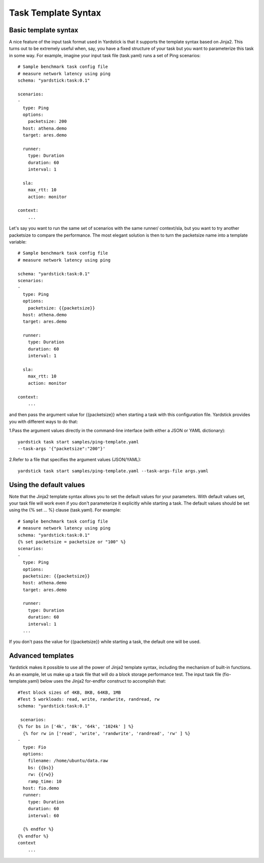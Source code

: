 Task Template Syntax
====================

Basic template syntax
---------------------
A nice feature of the input task format used in Yardstick is that it supports
the template syntax based on Jinja2.
This turns out to be extremely useful when, say, you have a fixed structure of
your task but you want to parameterize this task in some way.
For example, imagine your input task file (task.yaml) runs a set of Ping
scenarios:

::

  # Sample benchmark task config file
  # measure network latency using ping
  schema: "yardstick:task:0.1"

  scenarios:
  -
    type: Ping
    options:
      packetsize: 200
    host: athena.demo
    target: ares.demo

    runner:
      type: Duration
      duration: 60
      interval: 1

    sla:
      max_rtt: 10
      action: monitor

  context:
      ...

Let's say you want to run the same set of scenarios with the same runner/
context/sla, but you want to try another packetsize to compare the performance.
The most elegant solution is then to turn the packetsize name into a template
variable:

::

  # Sample benchmark task config file
  # measure network latency using ping

  schema: "yardstick:task:0.1"
  scenarios:
  -
    type: Ping
    options:
      packetsize: {{packetsize}}
    host: athena.demo
    target: ares.demo

    runner:
      type: Duration
      duration: 60
      interval: 1

    sla:
      max_rtt: 10
      action: monitor

  context:
      ...

and then pass the argument value for {{packetsize}} when starting a task with
this configuration file.
Yardstick provides you with different ways to do that:

1.Pass the argument values directly in the command-line interface (with either
a JSON or YAML dictionary):

::

 yardstick task start samples/ping-template.yaml
 --task-args '{"packetsize":"200"}'

2.Refer to a file that specifies the argument values (JSON/YAML):

::

 yardstick task start samples/ping-template.yaml --task-args-file args.yaml

Using the default values
------------------------
Note that the Jinja2 template syntax allows you to set the default values for
your parameters.
With default values set, your task file will work even if you don't
parameterize it explicitly while starting a task.
The default values should be set using the {% set ... %} clause (task.yaml).
For example:

::

  # Sample benchmark task config file
  # measure network latency using ping
  schema: "yardstick:task:0.1"
  {% set packetsize = packetsize or "100" %}
  scenarios:
  -
    type: Ping
    options:
    packetsize: {{packetsize}}
    host: athena.demo
    target: ares.demo

    runner:
      type: Duration
      duration: 60
      interval: 1
    ...

If you don't pass the value for {{packetsize}} while starting a task, the
default one will be used.

Advanced templates
------------------

Yardstick makes it possible to use all the power of Jinja2 template syntax,
including the mechanism of built-in functions.
As an example, let us make up a task file that will do a block storage
performance test.
The input task file (fio-template.yaml) below uses the Jinja2 for-endfor
construct to accomplish that:

::

  #Test block sizes of 4KB, 8KB, 64KB, 1MB
  #Test 5 workloads: read, write, randwrite, randread, rw
  schema: "yardstick:task:0.1"

   scenarios:
  {% for bs in ['4k', '8k', '64k', '1024k' ] %}
    {% for rw in ['read', 'write', 'randwrite', 'randread', 'rw' ] %}
  -
    type: Fio
    options:
      filename: /home/ubuntu/data.raw
      bs: {{bs}}
      rw: {{rw}}
      ramp_time: 10
    host: fio.demo
    runner:
      type: Duration
      duration: 60
      interval: 60

    {% endfor %}
  {% endfor %}
  context
      ...
